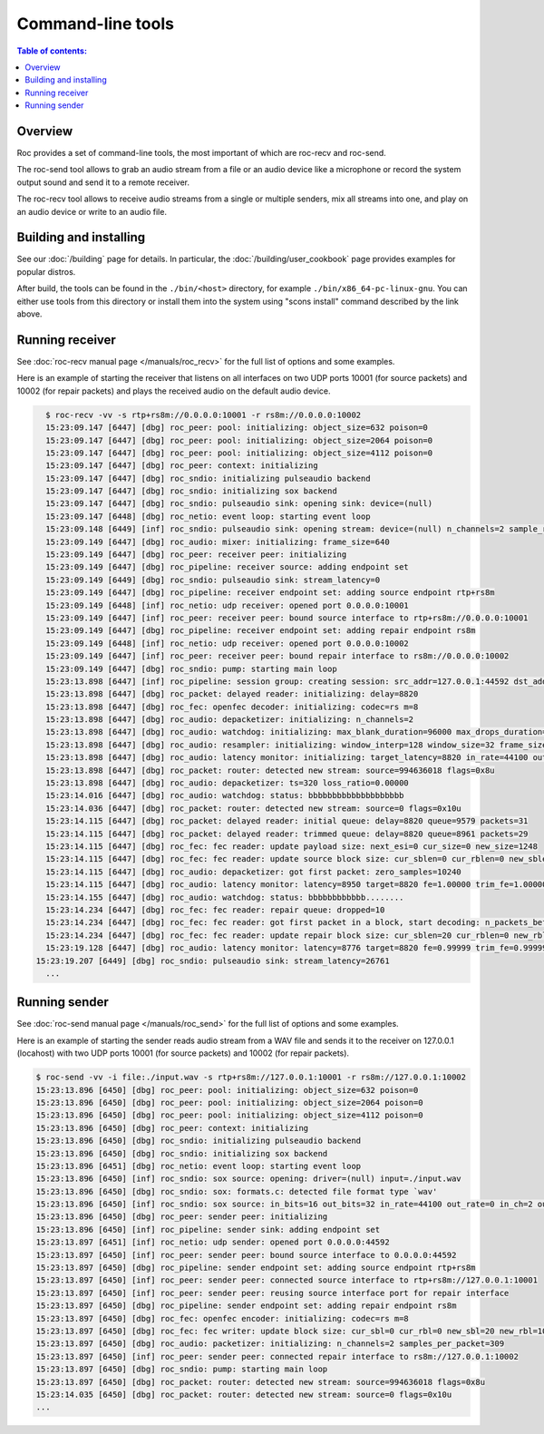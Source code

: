Command-line tools
******************

.. contents:: Table of contents:
   :local:
   :depth: 1

Overview
========

Roc provides a set of command-line tools, the most important of which are roc-recv and roc-send.

The roc-send tool allows to grab an audio stream from a file or an audio device like a microphone or record the system output sound and send it to a remote receiver.

The roc-recv tool allows to receive audio streams from a single or multiple senders, mix all streams into one, and play on an audio device or write to an audio file.

Building and installing
=======================

See our :doc:`/building` page for details. In particular, the :doc:`/building/user_cookbook` page provides examples for popular distros.

After build, the tools can be found in the ``./bin/<host>`` directory, for example ``./bin/x86_64-pc-linux-gnu``. You can either use tools from this directory or install them into the system using "scons install" command described by the link above.

Running receiver
================

See :doc:`roc-recv manual page </manuals/roc_recv>` for the full list of options and some examples.

Here is an example of starting the receiver that listens on all interfaces on two UDP ports 10001 (for source packets) and 10002 (for repair packets) and plays the received audio on the default audio device.

.. code::

    $ roc-recv -vv -s rtp+rs8m://0.0.0.0:10001 -r rs8m://0.0.0.0:10002
    15:23:09.147 [6447] [dbg] roc_peer: pool: initializing: object_size=632 poison=0
    15:23:09.147 [6447] [dbg] roc_peer: pool: initializing: object_size=2064 poison=0
    15:23:09.147 [6447] [dbg] roc_peer: pool: initializing: object_size=4112 poison=0
    15:23:09.147 [6447] [dbg] roc_peer: context: initializing
    15:23:09.147 [6447] [dbg] roc_sndio: initializing pulseaudio backend
    15:23:09.147 [6447] [dbg] roc_sndio: initializing sox backend
    15:23:09.147 [6447] [dbg] roc_sndio: pulseaudio sink: opening sink: device=(null)
    15:23:09.147 [6448] [dbg] roc_netio: event loop: starting event loop
    15:23:09.148 [6449] [inf] roc_sndio: pulseaudio sink: opening stream: device=(null) n_channels=2 sample_rate=48000
    15:23:09.149 [6447] [dbg] roc_audio: mixer: initializing: frame_size=640
    15:23:09.149 [6447] [dbg] roc_peer: receiver peer: initializing
    15:23:09.149 [6447] [dbg] roc_pipeline: receiver source: adding endpoint set
    15:23:09.149 [6449] [dbg] roc_sndio: pulseaudio sink: stream_latency=0
    15:23:09.149 [6447] [dbg] roc_pipeline: receiver endpoint set: adding source endpoint rtp+rs8m
    15:23:09.149 [6448] [inf] roc_netio: udp receiver: opened port 0.0.0.0:10001
    15:23:09.149 [6447] [inf] roc_peer: receiver peer: bound source interface to rtp+rs8m://0.0.0.0:10001
    15:23:09.149 [6447] [dbg] roc_pipeline: receiver endpoint set: adding repair endpoint rs8m
    15:23:09.149 [6448] [inf] roc_netio: udp receiver: opened port 0.0.0.0:10002
    15:23:09.149 [6447] [inf] roc_peer: receiver peer: bound repair interface to rs8m://0.0.0.0:10002
    15:23:09.149 [6447] [dbg] roc_sndio: pump: starting main loop
    15:23:13.898 [6447] [inf] roc_pipeline: session group: creating session: src_addr=127.0.0.1:44592 dst_addr=0.0.0.0:10001
    15:23:13.898 [6447] [dbg] roc_packet: delayed reader: initializing: delay=8820
    15:23:13.898 [6447] [dbg] roc_fec: openfec decoder: initializing: codec=rs m=8
    15:23:13.898 [6447] [dbg] roc_audio: depacketizer: initializing: n_channels=2
    15:23:13.898 [6447] [dbg] roc_audio: watchdog: initializing: max_blank_duration=96000 max_drops_duration=96000 drop_detection_window=14400
    15:23:13.898 [6447] [dbg] roc_audio: resampler: initializing: window_interp=128 window_size=32 frame_size=640 channels_num=2
    15:23:13.898 [6447] [dbg] roc_audio: latency monitor: initializing: target_latency=8820 in_rate=44100 out_rate=48000
    15:23:13.898 [6447] [dbg] roc_packet: router: detected new stream: source=994636018 flags=0x8u
    15:23:13.898 [6447] [dbg] roc_audio: depacketizer: ts=320 loss_ratio=0.00000
    15:23:14.016 [6447] [dbg] roc_audio: watchdog: status: bbbbbbbbbbbbbbbbbbbb
    15:23:14.036 [6447] [dbg] roc_packet: router: detected new stream: source=0 flags=0x10u
    15:23:14.115 [6447] [dbg] roc_packet: delayed reader: initial queue: delay=8820 queue=9579 packets=31
    15:23:14.115 [6447] [dbg] roc_packet: delayed reader: trimmed queue: delay=8820 queue=8961 packets=29
    15:23:14.115 [6447] [dbg] roc_fec: fec reader: update payload size: next_esi=0 cur_size=0 new_size=1248
    15:23:14.115 [6447] [dbg] roc_fec: fec reader: update source block size: cur_sblen=0 cur_rblen=0 new_sblen=20
    15:23:14.115 [6447] [dbg] roc_audio: depacketizer: got first packet: zero_samples=10240
    15:23:14.115 [6447] [dbg] roc_audio: latency monitor: latency=8950 target=8820 fe=1.00000 trim_fe=1.00000 adj_fe=0.91875
    15:23:14.155 [6447] [dbg] roc_audio: watchdog: status: bbbbbbbbbbbb........
    15:23:14.234 [6447] [dbg] roc_fec: fec reader: repair queue: dropped=10
    15:23:14.234 [6447] [dbg] roc_fec: fec reader: got first packet in a block, start decoding: n_packets_before=18 sbn=47461
    15:23:14.234 [6447] [dbg] roc_fec: fec reader: update repair block size: cur_sblen=20 cur_rblen=0 new_rblen=235
    15:23:19.128 [6447] [dbg] roc_audio: latency monitor: latency=8776 target=8820 fe=0.99999 trim_fe=0.99999 adj_fe=0.91874
  15:23:19.207 [6449] [dbg] roc_sndio: pulseaudio sink: stream_latency=26761
    ...

Running sender
==============

See :doc:`roc-send manual page </manuals/roc_send>` for the full list of options and some examples.

Here is an example of starting the sender reads audio stream from a WAV file and sends it to the receiver on 127.0.0.1 (locahost) with two UDP ports 10001 (for source packets) and 10002 (for repair packets).

.. code::

    $ roc-send -vv -i file:./input.wav -s rtp+rs8m://127.0.0.1:10001 -r rs8m://127.0.0.1:10002
    15:23:13.896 [6450] [dbg] roc_peer: pool: initializing: object_size=632 poison=0
    15:23:13.896 [6450] [dbg] roc_peer: pool: initializing: object_size=2064 poison=0
    15:23:13.896 [6450] [dbg] roc_peer: pool: initializing: object_size=4112 poison=0
    15:23:13.896 [6450] [dbg] roc_peer: context: initializing
    15:23:13.896 [6450] [dbg] roc_sndio: initializing pulseaudio backend
    15:23:13.896 [6450] [dbg] roc_sndio: initializing sox backend
    15:23:13.896 [6451] [dbg] roc_netio: event loop: starting event loop
    15:23:13.896 [6450] [inf] roc_sndio: sox source: opening: driver=(null) input=./input.wav
    15:23:13.896 [6450] [dbg] roc_sndio: sox: formats.c: detected file format type `wav'
    15:23:13.896 [6450] [inf] roc_sndio: sox source: in_bits=16 out_bits=32 in_rate=44100 out_rate=0 in_ch=2 out_ch=0 is_file=1
    15:23:13.896 [6450] [dbg] roc_peer: sender peer: initializing
    15:23:13.896 [6450] [inf] roc_pipeline: sender sink: adding endpoint set
    15:23:13.897 [6451] [inf] roc_netio: udp sender: opened port 0.0.0.0:44592
    15:23:13.897 [6450] [inf] roc_peer: sender peer: bound source interface to 0.0.0.0:44592
    15:23:13.897 [6450] [dbg] roc_pipeline: sender endpoint set: adding source endpoint rtp+rs8m
    15:23:13.897 [6450] [inf] roc_peer: sender peer: connected source interface to rtp+rs8m://127.0.0.1:10001
    15:23:13.897 [6450] [inf] roc_peer: sender peer: reusing source interface port for repair interface
    15:23:13.897 [6450] [dbg] roc_pipeline: sender endpoint set: adding repair endpoint rs8m
    15:23:13.897 [6450] [dbg] roc_fec: openfec encoder: initializing: codec=rs m=8
    15:23:13.897 [6450] [dbg] roc_fec: fec writer: update block size: cur_sbl=0 cur_rbl=0 new_sbl=20 new_rbl=10
    15:23:13.897 [6450] [dbg] roc_audio: packetizer: initializing: n_channels=2 samples_per_packet=309
    15:23:13.897 [6450] [inf] roc_peer: sender peer: connected repair interface to rs8m://127.0.0.1:10002
    15:23:13.897 [6450] [dbg] roc_sndio: pump: starting main loop
    15:23:13.897 [6450] [dbg] roc_packet: router: detected new stream: source=994636018 flags=0x8u
    15:23:14.035 [6450] [dbg] roc_packet: router: detected new stream: source=0 flags=0x10u
    ...
